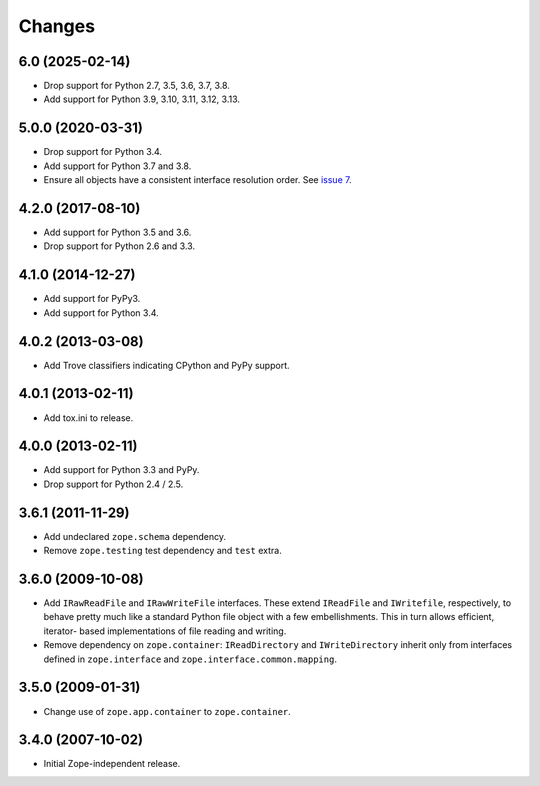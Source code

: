 =========
 Changes
=========

6.0 (2025-02-14)
================

- Drop support for Python 2.7, 3.5, 3.6, 3.7, 3.8.

- Add support for Python 3.9, 3.10, 3.11, 3.12, 3.13.


5.0.0 (2020-03-31)
==================

- Drop support for Python 3.4.

- Add support for Python 3.7 and 3.8.

- Ensure all objects have a consistent interface resolution order.
  See `issue 7 <https://github.com/zopefoundation/zope.filerepresentation/issues/7>`_.


4.2.0 (2017-08-10)
==================

- Add support for Python 3.5 and 3.6.

- Drop support for Python 2.6 and 3.3.


4.1.0 (2014-12-27)
==================

- Add support for PyPy3.

- Add support for Python 3.4.


4.0.2 (2013-03-08)
==================

- Add Trove classifiers indicating CPython and PyPy support.


4.0.1 (2013-02-11)
==================

- Add tox.ini to release.


4.0.0 (2013-02-11)
==================

- Add support for Python 3.3 and PyPy.

- Drop support for Python 2.4 / 2.5.

3.6.1 (2011-11-29)
==================

- Add undeclared ``zope.schema`` dependency.
- Remove ``zope.testing`` test dependency and ``test`` extra.

3.6.0 (2009-10-08)
==================

- Add ``IRawReadFile`` and ``IRawWriteFile`` interfaces. These extend
  ``IReadFile`` and ``IWritefile``, respectively, to behave pretty much like a
  standard Python file object with a few embellishments. This in turn allows
  efficient, iterator- based implementations of file reading and writing.

- Remove dependency on ``zope.container``: ``IReadDirectory`` and
  ``IWriteDirectory`` inherit only from interfaces defined in ``zope.interface``
  and ``zope.interface.common.mapping``.

3.5.0 (2009-01-31)
==================

- Change use of ``zope.app.container`` to ``zope.container``.

3.4.0 (2007-10-02)
==================

- Initial Zope-independent release.
